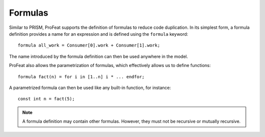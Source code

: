 Formulas
========

Similar to PRISM, ProFeat supports the definition of formulas to reduce code
duplication. In its simplest form, a formula definition provides a name for
an expression and is defined using the ``formula`` keyword::

   formula all_work = Consumer[0].work + Consumer[1].work;

The name introduced by the formula definition can then be used anywhere in the
model.

ProFeat also allows the parametrization of formulas, which effectively allows us
to define functions::

   formula fact(n) = for i in [1..n] i * ... endfor;

A parametrized formula can then be used like any built-in function,
for instance::

   const int n = fact(5);

.. note:: A formula definition may contain other formulas. However, they must
   not be recursive or mutually recursive.
